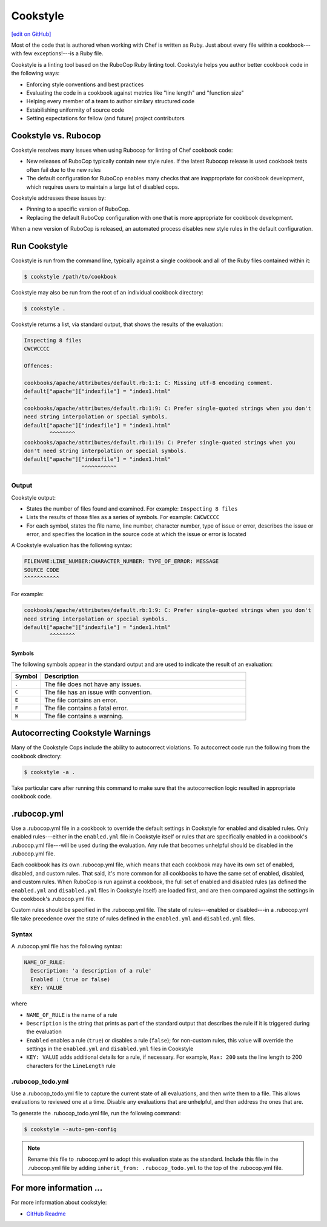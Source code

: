 =====================================================
Cookstyle
=====================================================
`[edit on GitHub] <https://github.com/chef/chef-web-docs/blob/master/chef_master/source/cookstyle.rst>`__

.. tag ruby_style_patterns

Most of the code that is authored when working with Chef is written as Ruby. Just about every file within a cookbook---with few exceptions!---is a Ruby file.

.. end_tag

Cookstyle is a linting tool based on the RuboCop Ruby linting tool. Cookstyle helps you author better cookbook code in the following ways:

* Enforcing style conventions and best practices
* Evaluating the code in a cookbook against metrics like "line length" and "function size"
* Helping every member of a team to author similary structured code
* Estabilishing uniformity of source code
* Setting expectations for fellow (and future) project contributors

Cookstyle vs. Rubocop
=====================================================

Cookstyle resolves many issues when using Rubocop for linting of Chef cookbook code:

* New releases of RuboCop typically contain new style rules. If the latest Rubocop release is used cookbook tests often fail due to the new rules
* The default configuration for RuboCop enables many checks that are inappropriate for cookbook development, which requires users to maintain a large list of disabled cops.

Cookstyle addresses these issues by:

* Pinning to a specific version of RuboCop.
* Replacing the default RuboCop configuration with one that is more appropriate for cookbook development.

When a new version of RuboCop is released, an automated process disables new style rules in the default configuration.

Run Cookstyle
=====================================================
Cookstyle is run from the command line, typically against a single cookbook and all of the Ruby files contained within it:

.. code-block:: bash

   $ cookstyle /path/to/cookbook

Cookstyle may also be run from the root of an individual cookbook directory:

.. code-block:: bash

   $ cookstyle .

Cookstyle returns a list, via standard output, that shows the results of the evaluation:

.. code-block:: bash

   Inspecting 8 files
   CWCWCCCC

   Offences:

   cookbooks/apache/attributes/default.rb:1:1: C: Missing utf-8 encoding comment.
   default["apache"]["indexfile"] = "index1.html"
   ^
   cookbooks/apache/attributes/default.rb:1:9: C: Prefer single-quoted strings when you don't
   need string interpolation or special symbols.
   default["apache"]["indexfile"] = "index1.html"
           ^^^^^^^^
   cookbooks/apache/attributes/default.rb:1:19: C: Prefer single-quoted strings when you
   don't need string interpolation or special symbols.
   default["apache"]["indexfile"] = "index1.html"
                     ^^^^^^^^^^^

Output
-----------------------------------------------------
Cookstyle output:

* States the number of files found and examined. For example: ``Inspecting 8 files``
* Lists the results of those files as a series of symbols. For example: ``CWCWCCCC``
* For each symbol, states the file name, line number, character number, type of issue or error, describes the issue or error, and specifies the location in the source code at which the issue or error is located

A Cookstyle evaluation has the following syntax:

.. code-block:: none

   FILENAME:LINE_NUMBER:CHARACTER_NUMBER: TYPE_OF_ERROR: MESSAGE
   SOURCE CODE
   ^^^^^^^^^^^

For example:

.. code-block:: none

   cookbooks/apache/attributes/default.rb:1:9: C: Prefer single-quoted strings when you don't
   need string interpolation or special symbols.
   default["apache"]["indexfile"] = "index1.html"
           ^^^^^^^^

Symbols
+++++++++++++++++++++++++++++++++++++++++++++++++++++
The following symbols appear in the standard output and are used to indicate the result of an evaluation:

.. list-table::
   :widths: 60 420
   :header-rows: 1

   * - Symbol
     - Description
   * - ``.``
     - The file does not have any issues.
   * - ``C``
     - The file has an issue with convention.
   * - ``E``
     - The file contains an error.
   * - ``F``
     - The file contains a fatal error.
   * - ``W``
     - The file contains a warning.

Autocorrecting Cookstyle Warnings
=====================================================

Many of the Cookstyle Cops include the ability to autocorrect violations. To autocorrect code run the following from the cookbook directory:

.. code-block:: bash

   $ cookstyle -a .


Take particular care after running this command to make sure that the autocorrection logic resulted in appropriate cookbook code.

.rubocop.yml
=====================================================
Use a .rubocop.yml file in a cookbook to override the default settings in Cookstyle for enabled and disabled rules. Only enabled rules---either in the ``enabled.yml`` file in Cookstyle itself or rules that are specifically enabled in a cookbook's .rubocop.yml file---will be used during the evaluation. Any rule that becomes unhelpful should be disabled in the .rubocop.yml file.

Each cookbook has its own .rubocop.yml file, which means that each cookbook may have its own set of enabled, disabled, and custom rules. That said, it's more common for all cookbooks to have the same set of enabled, disabled, and custom rules. When RuboCop is run against a cookbook, the full set of enabled and disabled rules (as defined the ``enabled.yml`` and ``disabled.yml`` files in Cookstyle itself) are loaded first, and are then compared against the settings in the cookbook's .rubocop.yml file.

Custom rules should be specified in the .rubocop.yml file. The state of rules---enabled or disabled---in a .rubocop.yml file take precedence over the state of rules defined in the ``enabled.yml`` and ``disabled.yml`` files.

Syntax
-----------------------------------------------------
A .rubocop.yml file has the following syntax:

.. code-block:: yaml

   NAME_OF_RULE:
     Description: 'a description of a rule'
     Enabled : (true or false)
     KEY: VALUE

where

* ``NAME_OF_RULE`` is the name of a rule
* ``Description`` is the string that prints as part of the standard output that describes the rule if it is triggered during the evaluation
* ``Enabled`` enables a rule (``true``) or disables a rule (``false``); for non-custom rules, this value will override the settings in the ``enabled.yml`` and ``disabled.yml`` files in Cookstyle
* ``KEY: VALUE`` adds additional details for a rule, if necessary. For example, ``Max: 200`` sets the line length to 200 characters for the ``LineLength`` rule

.rubocop_todo.yml
-----------------------------------------------------
Use a .rubocop_todo.yml file to capture the current state of all evaluations, and then write them to a file. This allows evaluations to reviewed one at a time. Disable any evaluations that are unhelpful, and then address the ones that are.

To generate the .rubocop_todo.yml file, run the following command:

.. code-block:: bash

   $ cookstyle --auto-gen-config

.. note:: Rename this file to .rubocop.yml to adopt this evaluation state as the standard. Include this file in the .rubocop.yml file by adding ``inherit_from: .rubocop_todo.yml`` to the top of the .rubocop.yml file.

For more information ...
=====================================================
For more information about cookstyle:

* `GitHub Readme <https://github.com/chef/cookstyle/blob/master/README.md>`_

